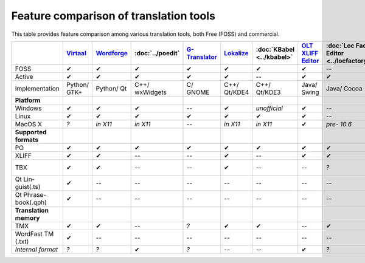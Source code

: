 
.. _../pages/guide/tools/comparison#feature_comparison_of_translation_tools:

Feature comparison of translation tools
***************************************

This table provides feature comparison among various translation tools, both
Free (FOSS) and commercial.

.. csv-table::
   :header-rows: 1
   :delim: |

   | `Virtaal <http://virtaal.translatehouse.org>`_  |  `Wordforge <http://www.khmeros.info/drupal612/node/3178>`_  |  :doc:`../poedit`  |  `G-Translator <http://gtranslator.sourceforge.net>`_  |  `Lokalize <http://userbase.kde.org/Lokalize>`_  |  :doc:`KBabel <../kbabel>`  |  `OLT XLIFF Editor <https://open-language-tools.dev.java.net/>`_  |  :doc:`Loc Factory Editor <../locfactoryeditor>`  |  Emacs PO mode  |  `Transolution <http://transolution.python-hosting.com/>`_  |  `Omega-T <http://www.omegat.org>`_  |  `Wordfast <http://www.wordfast.net>`_  |  `Swordfish <http://www.maxprograms.com/products/swordfish.html>`_  |  `Heartsome <http://www.heartsome.net/EN/xlfedit.html>`_
   FOSS                |  ✔  |  ✔  |  ✔  |  ✔  |  ✔  |  ✔  |  ✔  |  --  |  ✔  |  ✔  |  ✔  |  --  |  --  |  --
   Active              |  ✔  |  ✔  |  ✔  |  ✔  |  ✔  |  --  |  ✔  |  ✔  |  ✔  |  --  |  ✔  |  ✔  |  ✔  |  ✔
   Implementation      |  Python/ GTK+  |  Python/ Qt  |  C++/ wxWidgets  |  C/ GNOME  |  C++/ Qt/KDE4  |  C++/ Qt/KDE3  |  Java/ Swing  |  Java/ Cocoa  |  Elisp  |  Python/ GTK  |  Java/ Swing  |  *?*  |  Java  |  Java/ Swing
   **Platform**
   Windows             |  ✔  |  ✔  |  ✔  |  --  |  ✔  |  *unofficial*  |  ✔  |  --  |  ✔  |  ✔  |  ✔  |  ✔  |  ✔  |  ✔
   Linux               |  ✔  |  ✔  |  ✔  |  ✔  |  ✔  |  ✔  |  ✔  |  --  |  ✔  |  ✔  |  ✔  |  --  |  ✔  |  ✔
   MacOS X             |  *?*  |  *in X11*  |  *in X11*  |  --  |  *in X11*  |  *in X11*  |  ✔  |  *pre- 10.6*  |  ✔  |  *?*  |  ✔  |  ✔  |  ✔  |  ✔
   **Supported formats**
   PO                  |  ✔  |  ✔  |  ✔  |  ✔  |  ✔  |  ✔  |  ✔  |  ✔  |  ✔  |  --    |  ✔  |  --  |  ✔  |  --
   XLIFF               |  ✔  |  ✔  |  --  |  --  |  ✔  |  --  |  ✔  |  ✔  |  --  |  ✔    |  --    |  --  |  ✔  |  ✔
   TBX                 |  ✔  |  ✔  |  --  |  --  |  ✔  |  --  |  --  |  *?*  |  --  |  --    |  *?*   |  *Pro (import)*  |  ✔  |  ✔
   Qt Lin- guist(.ts)  |  ✔  |  --  |  --  |  --  |  --  |  --   |  --  |  --  |  --  |  --    |   --   |  --  |  ✔  |  --
   Qt Phrase- book(.qph)  |  ✔  |  --  |  --  |  --  |  --  |  --  |  --  |  --  |  --  |  --   |  --  |  --  |  --  |  --
   **Translation memory**
   TMX                |  ✔  |  ✔  |  --  |  *?*  |  ✔  |  ✔   |  --  |  ✔  |  --  |  *?*  |  ✔    |  ✔  |  ✔  |  ✔
   WordFast TM (.txt) |  ✔  |  --  |  --  |  --  |  --  |  --  |  --  |  --  |  --  |  --  |  --  |  ✔  |  --  |  --
   *Internal format*  |  *?*  |  *?*  |  ✔  |  *?*  |  --  |  --  |  ✔  |  *?*  |  *?*  |  *?*  |  *?*   |  ✔  |  ✔  |  *?*

